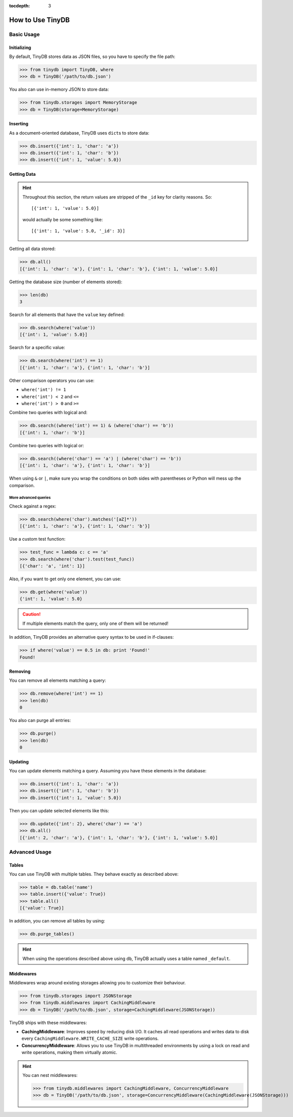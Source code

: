 :tocdepth: 3

How to Use TinyDB
=================


Basic Usage
-----------


Initializing
::::::::::::

By default, TinyDB stores data as JSON files, so you have to specify the file
path:

>>> from tinydb import TinyDB, where
>>> db = TinyDB('/path/to/db.json')

You also can use in-memory JSON to store data:

>>> from tinydb.storages import MemoryStorage
>>> db = TinyDB(storage=MemoryStorage)


Inserting
:::::::::

As a document-oriented database, TinyDB uses ``dict``\ s to store data:

>>> db.insert({'int': 1, 'char': 'a'})
>>> db.insert({'int': 1, 'char': 'b'})
>>> db.insert({'int': 1, 'value': 5.0})


Getting Data
::::::::::::

.. hint::

    Throughout this section, the return values are stripped of the ``_id``
    key for clarity reasons. So::

        [{'int': 1, 'value': 5.0}]

    would actually be some something like::

        [{'int': 1, 'value': 5.0, '_id': 3}]


Getting all data stored:

>>> db.all()
[{'int': 1, 'char': 'a'}, {'int': 1, 'char': 'b'}, {'int': 1, 'value': 5.0}]


Getting the database size (number of elements stored):

>>> len(db)
3


Search for all elements that have the ``value`` key defined:

>>> db.search(where('value'))
[{'int': 1, 'value': 5.0}]


Search for a specific value:

>>> db.search(where('int') == 1)
[{'int': 1, 'char': 'a'}, {'int': 1, 'char': 'b'}]

Other comparison operators you can use:

- ``where('int') != 1``
- ``where('int') < 2`` and ``<=``
- ``where('int') > 0`` and ``>=``


Combine two queries with logical and:

>>> db.search((where('int') == 1) & (where('char') == 'b'))
[{'int': 1, 'char': 'b'}]


Combine two queries with logical or:

>>> db.search((where('char') == 'a') | (where('char') == 'b'))
[{'int': 1, 'char': 'a'}, {'int': 1, 'char': 'b'}]

When using ``&`` or ``|``, make sure you wrap the conditions on both sides
with parentheses or Python will mess up the comparison.

More advanced queries
.....................

Check against a regex:

>>> db.search(where('char').matches('[aZ]*'))
[{'int': 1, 'char': 'a'}, {'int': 1, 'char': 'b'}]


Use a custom test function:

>>> test_func = lambda c: c == 'a'
>>> db.search(where('char').test(test_func))
[{'char': 'a', 'int': 1}]


Also, if you want to get only one element, you can use:

>>> db.get(where('value'))
{'int': 1, 'value': 5.0}

.. caution::

    If multiple elements match the query, only one of them will
    be returned!


In addition, TinyDB provides an alternative query syntax to be used in
if-clauses:

>>> if where('value') == 0.5 in db: print 'Found!'
Found!


Removing
::::::::

You can remove all elements matching a query:

>>> db.remove(where('int') == 1)
>>> len(db)
0

You also can purge all entries:

>>> db.purge()
>>> len(db)
0


Updating
::::::::

You can update elements matching a query. Assuming you have these elements in the
database:

>>> db.insert({'int': 1, 'char': 'a'})
>>> db.insert({'int': 1, 'char': 'b'})
>>> db.insert({'int': 1, 'value': 5.0})

Then you can update selected elements like this:

>>> db.update({'int': 2}, where('char') == 'a')
>>> db.all()
[{'int': 2, 'char': 'a'}, {'int': 1, 'char': 'b'}, {'int': 1, 'value': 5.0}]


Advanced Usage
--------------


Tables
::::::

You can use TinyDB with multiple tables. They behave exactly as described
above:

>>> table = db.table('name')
>>> table.insert({'value': True})
>>> table.all()
[{'value': True}]


In addition, you can remove all tables by using:

>>> db.purge_tables()

.. hint::

    When using the operations described above using ``db``,
    TinyDB actually uses a table named ``_default``.


.. _middlewares:

Middlewares
:::::::::::

Middlewares wrap around existing storages allowing you to customize their
behaviour.

>>> from tinydb.storages import JSONStorage
>>> from tinydb.middlewares import CachingMiddleware
>>> db = TinyDB('/path/to/db.json', storage=CachingMiddleware(JSONStorage))

TinyDB ships with these middlewares:

- **CachingMiddleware**: Improves speed by reducing disk I/O. It caches all
  read operations and writes data to disk every
  ``CachingMiddleware.WRITE_CACHE_SIZE`` write operations.
- **ConcurrencyMiddleware**: Allows you to use TinyDB in multithreaded
  environments by using a lock on read and write operations, making
  them virtually atomic.

.. hint::

    You can nest middlewares:

    >>> from tinydb.middlewares import CachingMiddleware, ConcurrencyMiddleware
    >>> db = TinyDB('/path/to/db.json', storage=ConcurrencyMiddleware(CachingMiddleware(JSONStorage)))
